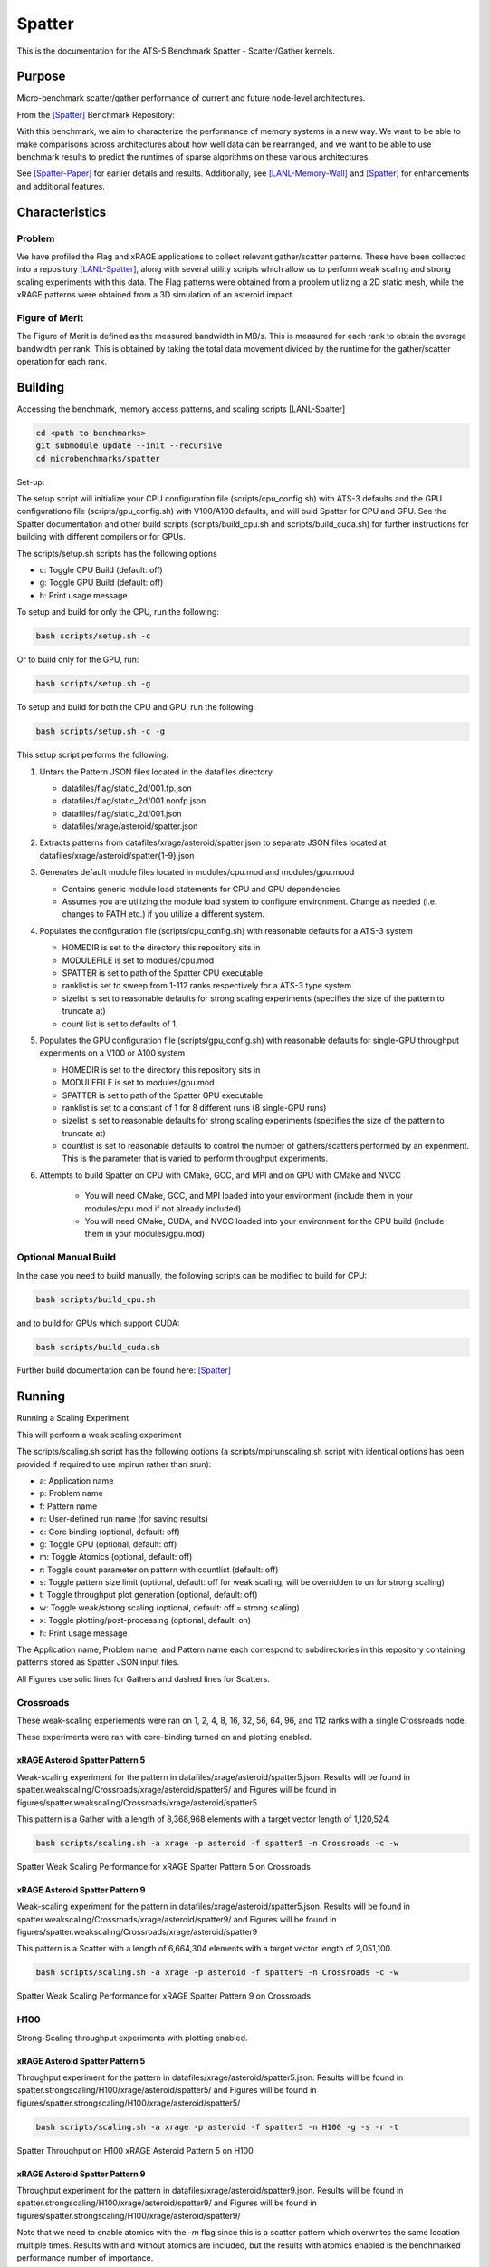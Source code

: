 *******
Spatter
*******

This is the documentation for the ATS-5 Benchmark Spatter - Scatter/Gather kernels. 


Purpose
=======

Micro-benchmark scatter/gather performance of current and future node-level architectures.

From the [Spatter]_ Benchmark Repository:

With this benchmark, we aim to characterize the performance of memory systems in a new way. We want to be able to make comparisons across architectures about how well data can be rearranged, and we want to be able to use benchmark results to predict the runtimes of sparse algorithms on these various architectures.

See [Spatter-Paper]_ for earlier details and results. Additionally, see [LANL-Memory-Wall]_ and [Spatter]_ for enhancements and additional features.

Characteristics
===============


Problem
-------

We have profiled the Flag and xRAGE applications to collect relevant gather/scatter patterns. These have been collected into a repository [LANL-Spatter]_, along with several utility scripts which allow us to perform weak scaling and strong scaling experiments with this data. The Flag patterns were obtained from a problem utilizing a 2D static mesh, while the xRAGE patterns were obtained from a 3D simulation of an asteroid impact.

Figure of Merit
---------------

The Figure of Merit is defined as the measured bandwidth in MB/s. This is measured for each rank to obtain the average bandwidth per rank. This is obtained by taking the total data movement divided by the runtime for the gather/scatter operation for each rank.

Building
========

Accessing the benchmark, memory access patterns, and scaling scripts [LANL-Spatter]

.. code-block:: bash

   cd <path to benchmarks>
   git submodule update --init --recursive
   cd microbenchmarks/spatter

..

Set-up:

The setup script will initialize your CPU configuration file (scripts/cpu_config.sh) with ATS-3 defaults and the GPU configurationo file (scripts/gpu_config.sh) with V100/A100 defaults, and will buid Spatter for CPU and GPU. See the Spatter documentation and other build scripts (scripts/build_cpu.sh and scripts/build_cuda.sh) for further instructions for building with different compilers or for GPUs.

The scripts/setup.sh scripts has the following options

* c: Toggle CPU Build (default: off)
* g: Toggle GPU Build (default: off)
* h: Print usage message

To setup and build for only the CPU, run the following:

.. code-block:: bash

   bash scripts/setup.sh -c

..


Or to build only for the GPU, run:

.. code-block:: bash

   bash scripts/setup.sh -g

..


To setup and build for both the CPU and GPU, run the following:

.. code-block:: bash

    bash scripts/setup.sh -c -g

..

This setup script performs the following:

#. Untars the Pattern JSON files located in the datafiles directory

   * datafiles/flag/static_2d/001.fp.json

   * datafiles/flag/static_2d/001.nonfp.json

   * datafiles/flag/static_2d/001.json

   * datafiles/xrage/asteroid/spatter.json

#. Extracts patterns from datafiles/xrage/asteroid/spatter.json to separate JSON files located at datafiles/xrage/asteroid/spatter{1-9}.json

#. Generates default module files located in modules/cpu.mod and modules/gpu.mood

   * Contains generic module load statements for CPU and GPU dependencies

   * Assumes you are utilizing the module load system to configure environment. Change as needed (i.e. changes to PATH etc.) if you utilize a different system.

#. Populates the configuration file (scripts/cpu_config.sh) with reasonable defaults for a ATS-3 system

   * HOMEDIR is set to the directory this repository sits in

   * MODULEFILE is set to modules/cpu.mod

   * SPATTER is set to path of the Spatter CPU executable

   * ranklist is set to sweep from 1-112 ranks respectively for a ATS-3 type system

   * sizelist is set to reasonable defaults for strong scaling experiments (specifies the size of the pattern to truncate at)

   * count list is set to defaults of 1.

#. Populates the GPU configuration file (scripts/gpu_config.sh) with reasonable defaults for single-GPU throughput experiments on a V100 or A100 system

   * HOMEDIR is set to the directory this repository sits in

   * MODULEFILE is set to modules/gpu.mod

   * SPATTER is set to path of the Spatter GPU executable

   * ranklist is set to a constant of 1 for 8 different runs (8 single-GPU runs)

   * sizelist is set to reasonable defaults for strong scaling experiments (specifies the size of the pattern to truncate at)

   * countlist is set to reasonable defaults to control the number of gathers/scatters performed by an experiment. This is the parameter that is varied to perform throughput experiments.

#. Attempts to build Spatter on CPU with CMake, GCC, and MPI and on GPU with CMake and NVCC

    * You will need CMake, GCC, and MPI loaded into your environment (include them in your modules/cpu.mod if not already included)

    * You will need CMake, CUDA, and NVCC loaded into your environment for the GPU build (include them in your modules/gpu.mod)

Optional Manual Build
---------------------

In the case you need to build manually, the following scripts can be modified to build for CPU:

.. code-block:: bash

    bash scripts/build_cpu.sh

..

and to build for GPUs which support CUDA:

.. code-block:: bash

    bash scripts/build_cuda.sh

..

Further build documentation can be found here: [Spatter]_


Running
=======

Running a Scaling Experiment

This will perform a weak scaling experiment

The scripts/scaling.sh script has the following options (a scripts/mpirunscaling.sh script with identical options has been provided if required to use mpirun rather than srun): 

* a: Application name
* p: Problem name
* f: Pattern name
* n: User-defined run name (for saving results)
* c: Core binding (optional, default: off)
* g: Toggle GPU (optional, default: off)
* m: Toggle Atomics (optional, default: off)
* r: Toggle count parameter on pattern with countlist (default: off)
* s: Toggle pattern size limit (optional, default: off for weak scaling, will be overridden to on for strong scaling)
* t: Toggle throughput plot generation (optional, default: off)
* w: Toggle weak/strong scaling (optional, default: off = strong scaling)
* x: Toggle plotting/post-processing (optional, default: on)
* h: Print usage message

The Application name, Problem name, and Pattern name each correspond to subdirectories in this repository containing patterns stored as Spatter JSON input files.

All Figures use solid lines for Gathers and dashed lines for Scatters.

Crossroads
------------

These weak-scaling experiements were ran on 1, 2, 4, 8, 16, 32, 56, 64, 96, and 112 ranks with a single Crossroads node.

These experiments were ran with core-binding turned on and plotting enabled.

xRAGE Asteroid Spatter Pattern 5
~~~~~~~~~~~~~~~~~~~~~~~~~~~~~~~~

Weak-scaling experiment for the pattern in datafiles/xrage/asteroid/spatter5.json. Results will be found in spatter.weakscaling/Crossroads/xrage/asteroid/spatter5/ and Figures will be found in figures/spatter.weakscaling/Crossroads/xrage/asteroid/spatter5

This pattern is a Gather with a length of 8,368,968 elements with a target vector length of 1,120,524.


.. code-block:: bash

   bash scripts/scaling.sh -a xrage -p asteroid -f spatter5 -n Crossroads -c -w

..

.. csv-table:: Spatter Weak Scaling Performance (MB/s per Rank) for xRAGE Spatter Pattern 5 on Crossroads
   :file: ats3_weak_average_asteroid_5.csv
   :align: center
   :widths: 5, 5
   :header-rows: 1

.. figure:: ats3_weak_average_asteroid_5.png
   :align: center
   :scale: 50%
   :alt: Spatter Weak Scaling Performance for xRAGE Spatter Pattern 5 on Crossroads

   Spatter Weak Scaling Performance for xRAGE Spatter Pattern 5 on Crossroads


xRAGE Asteroid Spatter Pattern 9
~~~~~~~~~~~~~~~~~~~~~~~~~~~~~~~~

Weak-scaling experiment for the pattern in datafiles/xrage/asteroid/spatter5.json. Results will be found in spatter.weakscaling/Crossroads/xrage/asteroid/spatter9/ and Figures will be found in figures/spatter.weakscaling/Crossroads/xrage/asteroid/spatter9

This pattern is a Scatter with a length of 6,664,304 elements with a target vector length of 2,051,100.

.. code-block:: bash

   bash scripts/scaling.sh -a xrage -p asteroid -f spatter9 -n Crossroads -c -w

..

.. csv-table:: Spatter Weak Scaling Performance (MB/s per Rank) for xRAGE Spatter Pattern 9 on Crossroads
   :file: ats3_weak_average_asteroid_9.csv
   :align: center
   :widths: 5, 5
   :header-rows: 1

.. figure:: ats3_weak_average_asteroid_9.png
   :align: center
   :scale: 50%
   :alt: Spatter Weak Scaling Performance for xRAGE Spatter Pattern 9 on Crossroads

   Spatter Weak Scaling Performance for xRAGE Spatter Pattern 9 on Crossroads


H100
------------

Strong-Scaling throughput experiments with plotting enabled.


xRAGE Asteroid Spatter Pattern 5
~~~~~~~~~~~~~~~~~~~~~~~~~~~~~~~~

Throughput experiment for the pattern in datafiles/xrage/asteroid/spatter5.json. Results will be found in spatter.strongscaling/H100/xrage/asteroid/spatter5/ and Figures will be found in figures/spatter.strongscaling/H100/xrage/asteroid/spatter5/

.. code-block:: bash

   bash scripts/scaling.sh -a xrage -p asteroid -f spatter5 -n H100 -g -s -r -t

..

.. csv-table:: Spatter Throughput (MB/s) on H100 xRAGE Asteroid Pattern 5
   :file: h100_throughput_asteroid_5.csv
   :align: center
   :widths: 5, 5
   :header-rows: 1

.. figure:: h100_throughput_asteroid_5.png
   :align: center
   :scale: 50%
   :alt: Spatter Throughput on H100 xRAGE Asteroid Pattern 5 on H100

   Spatter Throughput on H100 xRAGE Asteroid Pattern 5 on H100


xRAGE Asteroid Spatter Pattern 9
~~~~~~~~~~~~~~~~~~~~~~~~~~~~~~~~

Throughput experiment for the pattern in datafiles/xrage/asteroid/spatter9.json. Results will be found in spatter.strongscaling/H100/xrage/asteroid/spatter9/ and Figures will be found in figures/spatter.strongscaling/H100/xrage/asteroid/spatter9/

Note that we need to enable atomics with the `-m` flag since this is a scatter pattern which overwrites the same location multiple times. Results with and without atomics are included, but the results with atomics enabled is the benchmarked performance number of importance.

.. code-block:: bash

   bash scripts/scaling.sh -a xrage -p asteroid -f spatter9 -n H100 -g -s -r -t -m

..

.. csv-table:: Spatter Throughput (MB/s) on H100 xRAGE Asteroid Pattern 9
   :file: h100_throughput_asteroid_9.csv
   :align: center
   :widths: 5, 5, 5
   :header-rows: 1

.. figure:: h100_throughput_asteroid_9.png
   :align: center
   :scale: 50%
   :alt: Spatter Throughput on H100 xRAGE Asteroid Pattern 9 on H100

   Spatter Throughput on H100 xRAGE Asteroid Pattern 9 on H100


References
==========

.. [Spatter] Patrick Lavin, Jeffrey Young, Jered Dominguez-Trujillo, Agustin Vaca Valverde, Vincent Huang, James Wood, 'Spatter', 2023. [Online]. Available: https://github.com/hpcgarage/spatter
.. [Spatter-Paper] Lavin, P., Young, J., Vuduc, R., Riedy, J., Vose, A. and Ernst, D., Evaluating Gather and Scatter Performance on CPUs and GPUs. In The International Symposium on Memory Systems (pp. 209-222). September 2020.
.. [LANL-Spatter] Jered Dominguez-Trujillo, Kevin Sheridan, Galen Shipman, 'Spatter', 2023. [Online]. Available: https://github.com/lanl/spatter. [Accessed: 19- Apr- 2023]
.. [LANL-Memory-Wall] G. M. Shipman, J. Dominguez-Trujillo, K. Sheridan and S. Swaminarayan, "Assessing the Memory Wall in Complex Codes," 2022 IEEE/ACM Workshop on Memory Centric High Performance Computing (MCHPC), Dallas, TX, USA, 2022, pp. 30-35, doi: 10.1109/MCHPC56545.2022.00009.
